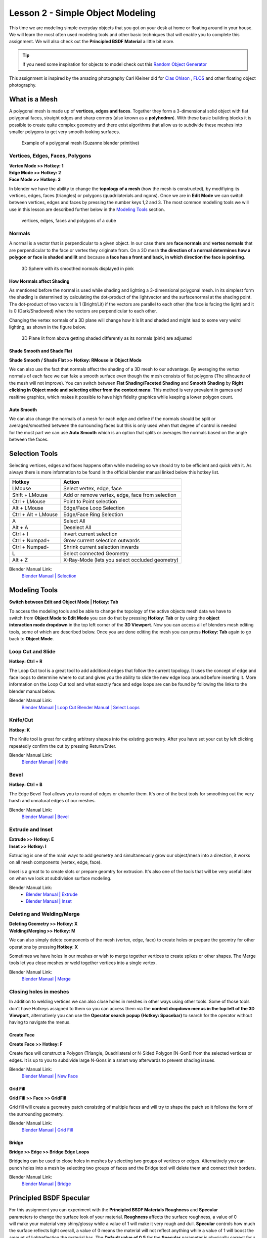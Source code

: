 #################################
Lesson 2 - Simple Object Modeling
#################################

This time we are modeling simple everyday objects that you got on your
desk at home or floating around in your house. We will learn the most
often used modeling tools and other basic techniques that will enable
you to complete this assignment. We will also check out the **Principled
BSDF Material** a little bit more.

.. tip::
    If you need some inspiration for objects to model check out this
    `Random Object Generator <https://www.bestrandoms.com/random-item-generator>`_

.. image:: ../_static/images/simple_objects_floating.png
   :width: 600

This assignment is inspired by the amazing photography Carl Kleiner did for `Clas Ohlson <https://www.studiokleiner.com/commission/clas-olhson/>`_ , `FLOS <https://www.studiokleiner.com/commission/flos/>`_ and other floating object photography.


**************
What is a Mesh
**************
A polygonal mesh is made up of **vertices, edges and faces**. Together they form a 
3-dimensional solid object with flat polygonal faces, straight edges and sharp corners
(also known as a **polyhedron**). With these basic building blocks it is possible
to create quite complex geometry and there exist algorithms that allow us to subdivide
these meshes into smaller polygons to get very smooth looking surfaces.

.. figure:: ../_static/images/bl_mesh_suzanne.png
   :figwidth: 400

   Example of a polygonal mesh (Suzanne blender primitive)


Vertices, Edges, Faces, Polygons
================================
| **Vertex Mode >> Hotkey: 1**
| **Edge Mode >> Hotkey: 2**
| **Face Mode >> Hotkey: 3**

In blender we have the ability to change the **topology of a mesh** (how the mesh is constructed),
by modifiying its vertices, edges, faces (triangles) or polygons (quadrilaterials and ngons).
Once we are in **Edit Mode** we can switch between vertices, edges and faces by pressing
the number keys 1,2 and 3. The most common modelling tools we will use in this lesson
are described further below in the `Modeling Tools`_ section.

.. figure:: ../_static/images/bl_mesh_components.png

   vertices, edges, faces and polygons of a cube


Normals
=======
A normal is a vector that is perpendicular to a given object. In our case there are 
**face normals** and **vertex normals** that are perpendicular to the face or vertex
they originate from. On a 3D mesh **the direction of a normal determines how a polygon
or face is shaded and lit** and because **a face has a front and back, in which
direction the face is pointing**.

.. figure:: ../_static/images/bl_mesh_normals.png
   :figwidth: 400

   3D Sphere with its smoothed normals displayed in pink 


How Normals affect Shading
--------------------------
As mentioned before the normal is used while shading and lighting a 3-dimensional
polygonal mesh. In its simplest form the shading is determined by calculating the
dot-product of the lightvector and the surfacenormal at the shading point. The 
dot-product of two vectors is 1 (Bright/Lit) if the vectors are parallel to each
other (the face is facing the light) and it is 0 (Dark/Shadowed) when the vectors
are perpendicular to each other.

Changing the vertex normals of a 3D plane will change how it is lit and shaded and
might lead to some very weird lighting, as shown in the figure below.

.. figure:: ../_static/images/bl_normals_shading_anim.gif

   3D Plane lit from above getting shaded differently as its normals (pink) are adjusted


Shade Smooth and Shade Flat
---------------------------
**Shade Smooth / Shade Flat >> Hotkey: RMouse in Object Mode**

We can also use the fact that normals affect the shading of a 3D mesh to our advantage.
By averaging the vertex normals of each face we can fake a smooth surface even though
the mesh consists of flat polygons (The silhouette of the mesh will not improve).
You can switch between **Flat Shading/Faceted Shading** and **Smooth Shading** by
**Right clicking in Object mode and selecting either from the context menu**.
This method is very prevalent in games and realtime graphics, which makes it possible
to have high fidelity graphics while keeping a lower polygon count.

.. image:: ../_static/images/bl_mesh_normals_smooth_faceted.png
   :width: 600
   
.. image:: ../_static/images/bl_gui_context_object_mode.png


Auto Smooth
-----------
.. figure:: ../_static/images/bl_gui_props_object_data_normals.png
   :align: right

We can also change the normals of a mesh for each edge and define if the normals
should be split or averaged/smoothed between the surrounding faces but this is
only used when that degree of control is needed for the most part we can use
**Auto Smooth** which is an option that splits or averages the normals based
on the angle between the faces.


***************
Selection Tools
***************
Selecting vertices, edges and faces happens often while modeling so we should
try to be efficient and quick with it. As always there is more information
to be found in the official blender manual linked below this hotkey list.

=================== ===============================================
Hotkey              Action
=================== ===============================================
LMouse              Select vertex, edge, face
Shift + LMouse      Add or remove vertex, edge, face from selection
Ctrl + LMouse       Point to Point selection 
Alt + LMouse        Edge/Face Loop Selection
Ctrl + Alt + LMouse Edge/Face Ring Selection
A                   Select All
Alt + A             Deselect All
Ctrl + I            Invert current selection
Ctrl + Numpad+      Grow current selection outwards
Ctrl + Numpad-      Shrink current selection inwards
L                   Select connected Geometry
Alt + Z             X-Ray-Mode (lets you select occluded geometry)
=================== ===============================================

Blender Manual Link:
    `Blender Manual | Selection <https://docs.blender.org/manual/en/2.82/modeling/meshes/selecting.html>`_


**************
Modeling Tools
**************
**Switch between Edit and Object Mode | Hotkey: Tab**

.. figure:: ../_static/images/bl_gui_3d_view_object_interaction.png
   :align: right

To access the modeling tools and be able to change the topology of the active objects
mesh data we have to switch from **Object Mode to Edit Mode** you can do that by
pressing **Hotkey: Tab** or by using the **object interaction mode dropdown** in
the top left corner of the **3D Viewport**. Now you can access all of blenders
mesh editing tools, some of which are described below. Once you are done editing
the mesh you can press **Hotkey: Tab** again to go back to **Object Mode**.


Loop Cut and Slide
==================
**Hotkey: Ctrl + R**

The Loop Cut tool is a great tool to add additional edges that follow the current topology.
It uses the concept of edge and face loops to determine where to cut and gives you the
ability to slide the new edge loop around before inserting it. More information on the
Loop Cut tool and what exactly face and edge loops are can be found by following the
links to the blender manual below.

.. image:: ../_static/images/bl_edit_loop_cut.gif

Blender Manual Link:
    `Blender Manual | Loop Cut <https://docs.blender.org/manual/en/latest/modeling/meshes/tools/loop.html>`_
    `Blender Manual | Select Loops <https://docs.blender.org/manual/en/latest/modeling/meshes/selecting/loops.html>`_


Knife/Cut
=========
**Hotkey: K**

The Knife tool is great for cutting arbitrary shapes into the existing geometry.
After you have set your cut by left clicking repeatedly confirm the cut by pressing Return/Enter.

.. image:: ../_static/images/bl_edit_knife.gif

Blender Manual Link:
    `Blender Manual | Knife <https://docs.blender.org/manual/en/latest/modeling/meshes/tools/knife.html>`_

    
Bevel
=====
**Hotkey: Ctrl + B**

The Edge Bevel Tool allows you to round of edges or chamfer them. It's one of
the best tools for smoothing out the very harsh and unnatural edges of our meshes.

.. image:: ../_static/images/bl_edit_bevel.gif

Blender Manual Link:
    `Blender Manual | Bevel <https://docs.blender.org/manual/en/latest/modeling/meshes/editing/edge/bevel.html>`_


Extrude and Inset
=================
| **Extrude >> Hotkey: E**
| **Inset >> Hotkey: I**

Extruding is one of the main ways to add geometry and simultaneously grow our object/mesh
into a direction, it works on all mesh components (vertex, edge, face).

Inset is a great to to create slots or prepare geomtry for extrusion. It's also one
of the tools that will be very useful later on when we look at subdivision surface
modeling.

.. image:: ../_static/images/bl_edit_extrude.gif
.. image:: ../_static/images/bl_edit_inset.gif

Blender Manual Link:
    * `Blender Manual | Extrude <https://docs.blender.org/manual/en/latest/modeling/meshes/tools/extrude_region.html>`_
    * `Blender Manual | Inset <https://docs.blender.org/manual/en/latest/modeling/meshes/editing/face/inset_faces.html>`_

Deleting and Welding/Merge
==========================
| **Deleting Geometry >> Hotkey: X**
| **Welding/Merging >> Hotkey: M**

We can also simply delete components of the mesh (vertex, edge, face) to create
holes or prepare the geomtry for other operations by pressing **Hotkey: X**

Sometimes we have holes in our meshes or wish to merge together vertices to create
spikes or other shapes. The Merge tools let you close meshes or weld together vertices
into a single vertex.

.. image:: ../_static/images/bl_edit_weld.gif

Blender Manual Link:
    `Blender Manual | Merge <https://docs.blender.org/manual/en/latest/modeling/meshes/editing/mesh/merge.html>`_

Closing holes in meshes
=======================
In addition to welding vertices we can also close holes in meshes in other
ways using other tools. Some of those tools don't have Hotkeys assigned to
them so you can access them via the **context dropdown menus in the top left
of the 3D Viewport**, alternatively you can use the **Operator search popup**
**(Hotkey: Spacebar)** to search for the operator without having to navigate the
menus.


Create Face
-----------
| **Create Face >> Hotkey: F**

Create face will construct a Polygon (Triangle, Quadrilateral or N-Sided Polygon [N-Gon])
from the selected vertices or edges. It is up to you to subdivide large N-Gons
in a smart way afterwards to prevent shading issues.

.. image:: ../_static/images/bl_edit_face.gif
   :width: 400

Blender Manual Link:
    `Blender Manual | New Face <https://docs.blender.org/manual/en/latest/modeling/meshes/editing/vertex/make_face_edge.html>`_


Grid Fill
---------
| **Grid Fill >> Face >> GridFill**

Grid fill will create a geometry patch consisting of multiple faces and will try
to shape the patch so it follows the form of the surrounding geometry.

.. image:: ../_static/images/bl_edit_gridfill.gif
   :width: 400

Blender Manual Link:
    `Blender Manual | Grid Fill <https://docs.blender.org/manual/en/latest/modeling/meshes/editing/face/grid_fill.html>`_


Bridge
------
| **Bridge >> Edge >> Bridge Edge Loops**

Bridgeing can be used to close holes in meshes by selecting two groups of vertices or
edges. Alternatively you can punch holes into a mesh by selecting two groups of faces
and the Bridge tool will delete them and connect their borders. 

.. image:: ../_static/images/bl_edit_bridge.gif
   :width: 400

Blender Manual Link:
    `Blender Manual | Bridge <https://docs.blender.org/manual/en/latest/modeling/meshes/editing/edge/bridge_edge_loops.html>`_


************************
Principled BSDF Specular
************************
.. figure:: ../_static/images/bl_gui_props_material_principled_spec.png
   :align: right

For this assignment you can experiment with the **Principled BSDF Materials**
**Roughness** and **Specular** parameters to change the surface look of your
material. **Roughness** affects the surface roughness, a value of 0 will make your
material very shiny/glossy while a value of 1 will make it very rough and dull.
**Specular** controls how much the surface reflects light overall, a value of 0
means the material will not reflect anything while a value of 1 will boost the
amount of lightreflection the material has. The **Default value of 0.5** for
the **Specular** parameter is physically correct for a large amount of Materials.

.. figure:: ../_static/images/bl_material_roughness.gif
   :figwidth: 300
   :align: left

   Material Roughness from 0 (glossy) to 1 (rough)

.. figure:: ../_static/images/bl_material_specular.gif
   :figwidth: 300
   :align: center

   Material Specular from 0 (no reflection) to 1 (very reflective)
